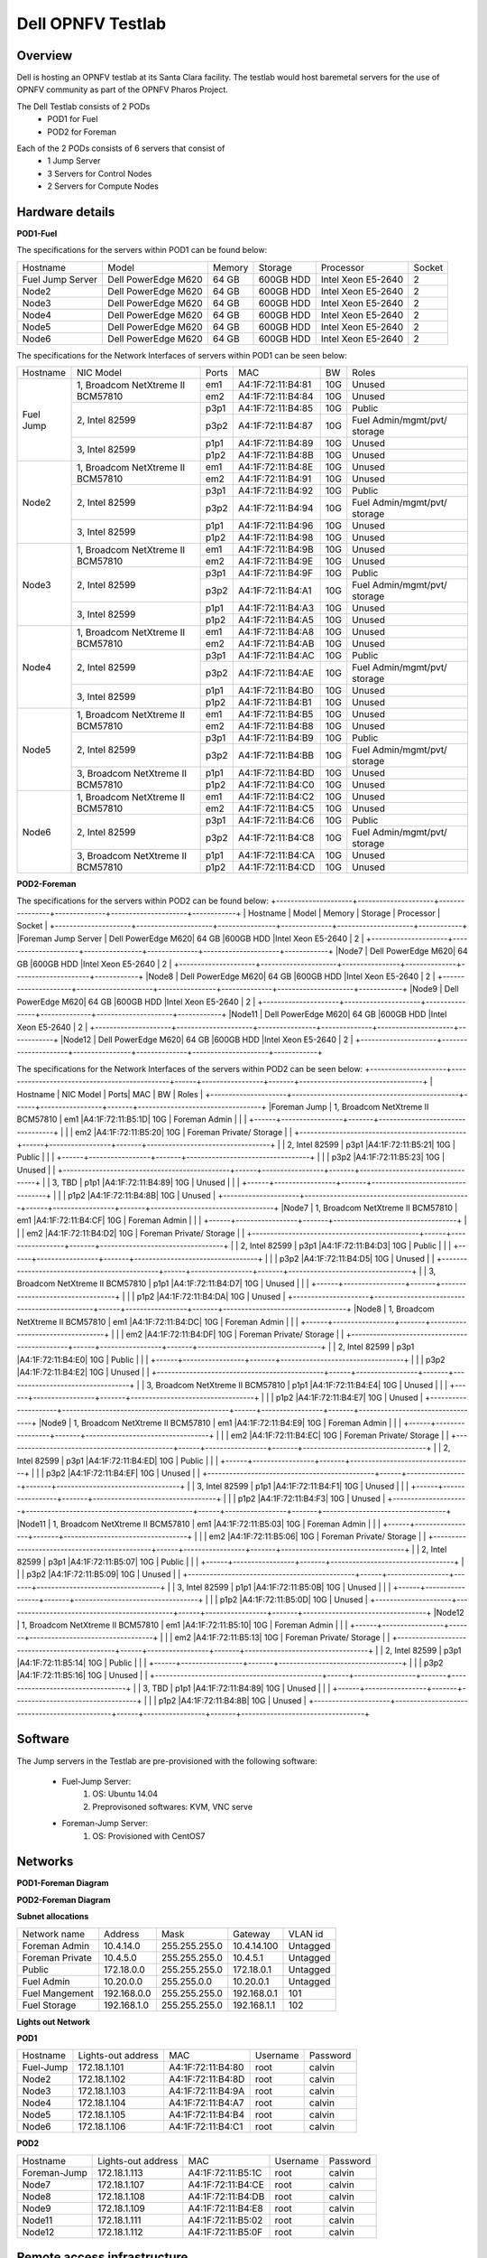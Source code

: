 Dell OPNFV Testlab
==================================================

Overview
------------------

Dell is hosting an OPNFV testlab at its Santa Clara facility.
The testlab would host baremetal servers for the use of OPNFV community as part of the OPNFV Pharos Project.

The Dell Testlab consists of 2 PODs
    * POD1 for Fuel
    * POD2 for Foreman

.. image:: images/Dell_Overview.jpg
   :alt: Dell OPNFV Testlab Overview

Each of the 2 PODs consists of 6 servers that consist of
    * 1 Jump Server
    * 3 Servers for Control Nodes
    * 2 Servers for Compute Nodes


Hardware details
-----------------


**POD1-Fuel**

The specifications for the servers within POD1 can be found below:

+---------------------+---------------------+----------------+--------------+---------------------+------------+
| Hostname            |  Model              |    Memory      | Storage      | Processor           | Socket     |
+---------------------+---------------------+----------------+--------------+---------------------+------------+
|Fuel Jump Server     |  Dell PowerEdge M620| 64 GB          |600GB HDD     |Intel  Xeon E5-2640  |   2        |
+---------------------+---------------------+----------------+--------------+---------------------+------------+
|Node2                |  Dell PowerEdge M620| 64 GB          |600GB HDD     |Intel  Xeon E5-2640  |   2        |
+---------------------+---------------------+----------------+--------------+---------------------+------------+
|Node3                |  Dell PowerEdge M620| 64 GB          |600GB HDD     |Intel  Xeon E5-2640  |   2        |
+---------------------+---------------------+----------------+--------------+---------------------+------------+
|Node4                |  Dell PowerEdge M620| 64 GB          |600GB HDD     |Intel  Xeon E5-2640  |   2        |
+---------------------+---------------------+----------------+--------------+---------------------+------------+
|Node5                |  Dell PowerEdge M620| 64 GB          |600GB HDD     |Intel  Xeon E5-2640  |   2        |
+---------------------+---------------------+----------------+--------------+---------------------+------------+
|Node6                |  Dell PowerEdge M620| 64 GB          |600GB HDD     |Intel  Xeon E5-2640  |   2        |
+---------------------+---------------------+----------------+--------------+---------------------+------------+

The specifications for the Network Interfaces of servers within POD1 can be seen below:

+---------------------+----------------------------------------------+------+-------------------+-------+----------------------------------+
| Hostname            |  NIC Model                                   | Ports| MAC               | BW    | Roles                            |
+---------------------+----------------------------------------------+------+-------------------+-------+----------------------------------+
|Fuel Jump            |  1, Broadcom  NetXtreme II BCM57810          | em1  | A4:1F:72:11:B4:81 | 10G   | Unused                           |
|                     |                                              +------+-------------------+-------+----------------------------------+
|                     |                                              | em2  | A4:1F:72:11:B4:84 | 10G   | Unused                           |
|                     +----------------------------------------------+------+-------------------+-------+----------------------------------+
|                     |  2, Intel  82599                             | p3p1 | A4:1F:72:11:B4:85 | 10G   | Public                           |
|                     |                                              +------+-------------------+-------+----------------------------------+
|                     |                                              | p3p2 | A4:1F:72:11:B4:87 | 10G   | Fuel Admin/mgmt/pvt/ storage     |
|                     +----------------------------------------------+------+-------------------+-------+----------------------------------+
|                     |  3, Intel  82599                             | p1p1 | A4:1F:72:11:B4:89 | 10G   | Unused                           |
|                     |                                              +------+-------------------+-------+----------------------------------+
|                     |                                              | p1p2 | A4:1F:72:11:B4:8B | 10G   | Unused                           |
+---------------------+----------------------------------------------+------+-------------------+-------+----------------------------------+
|Node2                |  1, Broadcom  NetXtreme II BCM57810          | em1  | A4:1F:72:11:B4:8E | 10G   | Unused                           |
|                     |                                              +------+-------------------+-------+----------------------------------+
|                     |                                              | em2  | A4:1F:72:11:B4:91 | 10G   | Unused                           |
|                     +----------------------------------------------+------+-------------------+-------+----------------------------------+
|                     |  2, Intel  82599                             | p3p1 | A4:1F:72:11:B4:92 | 10G   | Public                           |
|                     |                                              +------+-------------------+-------+----------------------------------+
|                     |                                              | p3p2 | A4:1F:72:11:B4:94 | 10G   | Fuel Admin/mgmt/pvt/ storage     |
|                     +----------------------------------------------+------+-------------------+-------+----------------------------------+
|                     |  3, Intel  82599                             | p1p1 | A4:1F:72:11:B4:96 | 10G   | Unused                           |
|                     |                                              +------+-------------------+-------+----------------------------------+
|                     |                                              | p1p2 | A4:1F:72:11:B4:98 | 10G   | Unused                           |
+---------------------+----------------------------------------------+------+-------------------+-------+----------------------------------+
|Node3                |  1, Broadcom  NetXtreme II BCM57810          | em1  | A4:1F:72:11:B4:9B | 10G   | Unused                           |
|                     |                                              +------+-------------------+-------+----------------------------------+
|                     |                                              | em2  | A4:1F:72:11:B4:9E | 10G   | Unused                           |
|                     +----------------------------------------------+------+-------------------+-------+----------------------------------+
|                     |  2, Intel  82599                             | p3p1 | A4:1F:72:11:B4:9F | 10G   | Public                           |
|                     |                                              +------+-------------------+-------+----------------------------------+
|                     |                                              | p3p2 | A4:1F:72:11:B4:A1 | 10G   | Fuel Admin/mgmt/pvt/ storage     |
|                     +----------------------------------------------+------+-------------------+-------+----------------------------------+
|                     |  3, Intel  82599                             | p1p1 | A4:1F:72:11:B4:A3 | 10G   | Unused                           |
|                     |                                              +------+-------------------+-------+----------------------------------+
|                     |                                              | p1p2 | A4:1F:72:11:B4:A5 | 10G   | Unused                           |
+---------------------+----------------------------------------------+------+-------------------+-------+----------------------------------+
|Node4                |  1, Broadcom  NetXtreme II BCM57810          | em1  | A4:1F:72:11:B4:A8 | 10G   | Unused                           |
|                     |                                              +------+-------------------+-------+----------------------------------+
|                     |                                              | em2  | A4:1F:72:11:B4:AB | 10G   | Unused                           |
|                     +----------------------------------------------+------+-------------------+-------+----------------------------------+
|                     |  2, Intel  82599                             | p3p1 | A4:1F:72:11:B4:AC | 10G   | Public                           |
|                     |                                              +------+-------------------+-------+----------------------------------+
|                     |                                              | p3p2 | A4:1F:72:11:B4:AE | 10G   | Fuel Admin/mgmt/pvt/ storage     |
|                     +----------------------------------------------+------+-------------------+-------+----------------------------------+
|                     |  3, Intel  82599                             | p1p1 | A4:1F:72:11:B4:B0 | 10G   | Unused                           |
|                     |                                              +------+-------------------+-------+----------------------------------+
|                     |                                              | p1p2 | A4:1F:72:11:B4:B1 | 10G   | Unused                           |
+---------------------+----------------------------------------------+------+-------------------+-------+----------------------------------+
|Node5                |  1, Broadcom  NetXtreme II BCM57810          | em1  | A4:1F:72:11:B4:B5 | 10G   | Unused                           |
|                     |                                              +------+-------------------+-------+----------------------------------+
|                     |                                              | em2  | A4:1F:72:11:B4:B8 | 10G   | Unused                           |
|                     +----------------------------------------------+------+-------------------+-------+----------------------------------+
|                     |  2, Intel  82599                             | p3p1 | A4:1F:72:11:B4:B9 | 10G   | Public                           |
|                     |                                              +------+-------------------+-------+----------------------------------+
|                     |                                              | p3p2 | A4:1F:72:11:B4:BB | 10G   | Fuel Admin/mgmt/pvt/ storage     |
|                     +----------------------------------------------+------+-------------------+-------+----------------------------------+
|                     |  3, Broadcom  NetXtreme II BCM57810          | p1p1 | A4:1F:72:11:B4:BD | 10G   | Unused                           |
|                     |                                              +------+-------------------+-------+----------------------------------+
|                     |                                              | p1p2 | A4:1F:72:11:B4:C0 | 10G   | Unused                           |
+---------------------+----------------------------------------------+------+-------------------+-------+----------------------------------+
|Node6                |  1, Broadcom  NetXtreme II BCM57810          | em1  | A4:1F:72:11:B4:C2 | 10G   | Unused                           |
|                     |                                              +------+-------------------+-------+----------------------------------+
|                     |                                              | em2  | A4:1F:72:11:B4:C5 | 10G   | Unused                           |
|                     +----------------------------------------------+------+-------------------+-------+----------------------------------+
|                     |  2, Intel  82599                             | p3p1 | A4:1F:72:11:B4:C6 | 10G   | Public                           |
|                     |                                              +------+-------------------+-------+----------------------------------+
|                     |                                              | p3p2 | A4:1F:72:11:B4:C8 | 10G   | Fuel Admin/mgmt/pvt/ storage     |
|                     +----------------------------------------------+------+-------------------+-------+----------------------------------+
|                     |  3, Broadcom  NetXtreme II BCM57810          | p1p1 | A4:1F:72:11:B4:CA | 10G   | Unused                           |
|                     |                                              +------+-------------------+-------+----------------------------------+
|                     |                                              | p1p2 | A4:1F:72:11:B4:CD | 10G   | Unused                           |
+---------------------+----------------------------------------------+------+-------------------+-------+----------------------------------+



**POD2-Foreman**

The specifications for the servers within POD2 can be found below:
+---------------------+---------------------+----------------+--------------+---------------------+------------+
| Hostname            |  Model              |    Memory      | Storage      | Processor           | Socket     |
+---------------------+---------------------+----------------+--------------+---------------------+------------+
|Foreman Jump Server  |  Dell PowerEdge M620| 64 GB          |600GB HDD     |Intel  Xeon E5-2640  |   2        |
+---------------------+---------------------+----------------+--------------+---------------------+------------+
|Node7                |  Dell PowerEdge M620| 64 GB          |600GB HDD     |Intel  Xeon E5-2640  |   2        |
+---------------------+---------------------+----------------+--------------+---------------------+------------+
|Node8                |  Dell PowerEdge M620| 64 GB          |600GB HDD     |Intel  Xeon E5-2640  |   2        |
+---------------------+---------------------+----------------+--------------+---------------------+------------+
|Node9                |  Dell PowerEdge M620| 64 GB          |600GB HDD     |Intel  Xeon E5-2640  |   2        |
+---------------------+---------------------+----------------+--------------+---------------------+------------+
|Node11               |  Dell PowerEdge M620| 64 GB          |600GB HDD     |Intel  Xeon E5-2640  |   2        |
+---------------------+---------------------+----------------+--------------+---------------------+------------+
|Node12               |  Dell PowerEdge M620| 64 GB          |600GB HDD     |Intel  Xeon E5-2640  |   2        |
+---------------------+---------------------+----------------+--------------+---------------------+------------+


The specifications for the Network Interfaces of the servers within POD2 can be seen below:
+---------------------+----------------------------------------------+------+-----------------+-------+----------------------------------+
| Hostname            |  NIC Model                                   | Ports| MAC             | BW    | Roles                            |
+---------------------+----------------------------------------------+------+-----------------+-------+----------------------------------+
|Foreman Jump         |  1, Broadcom  NetXtreme II BCM57810          | em1  |A4:1F:72:11:B5:1D| 10G   | Foreman Admin                    |
|                     |                                              +------+-----------------+-------+----------------------------------+
|                     |                                              | em2  |A4:1F:72:11:B5:20| 10G   | Foreman Private/ Storage         |
|                     +----------------------------------------------+------+-----------------+-------+----------------------------------+
|                     |  2, Intel  82599                             | p3p1 |A4:1F:72:11:B5:21| 10G   | Public                           |
|                     |                                              +------+-----------------+-------+----------------------------------+
|                     |                                              | p3p2 |A4:1F:72:11:B5:23| 10G   | Unused                           |
|                     +----------------------------------------------+------+-----------------+-------+----------------------------------+
|                     |  3, TBD                                      | p1p1 |A4:1F:72:11:B4:89| 10G   | Unused                           |
|                     |                                              +------+-----------------+-------+----------------------------------+
|                     |                                              | p1p2 |A4:1F:72:11:B4:8B| 10G   | Unused                           |
+---------------------+----------------------------------------------+------+-----------------+-------+----------------------------------+
|Node7                |  1, Broadcom  NetXtreme II BCM57810          | em1  |A4:1F:72:11:B4:CF| 10G   | Foreman Admin                    |
|                     |                                              +------+-----------------+-------+----------------------------------+
|                     |                                              | em2  |A4:1F:72:11:B4:D2| 10G   | Foreman Private/ Storage         |
|                     +----------------------------------------------+------+-----------------+-------+----------------------------------+
|                     |  2, Intel  82599                             | p3p1 |A4:1F:72:11:B4:D3| 10G   | Public                           |
|                     |                                              +------+-----------------+-------+----------------------------------+
|                     |                                              | p3p2 |A4:1F:72:11:B4:D5| 10G   | Unused                           |
|                     +----------------------------------------------+------+-----------------+-------+----------------------------------+
|                     |  3,  Broadcom  NetXtreme II BCM57810         | p1p1 |A4:1F:72:11:B4:D7| 10G   | Unused                           |
|                     |                                              +------+-----------------+-------+----------------------------------+
|                     |                                              | p1p2 |A4:1F:72:11:B4:DA| 10G   | Unused                           |
+---------------------+----------------------------------------------+------+-----------------+-------+----------------------------------+
|Node8                |  1, Broadcom  NetXtreme II BCM57810          | em1  |A4:1F:72:11:B4:DC| 10G   | Foreman Admin                    |
|                     |                                              +------+-----------------+-------+----------------------------------+
|                     |                                              | em2  |A4:1F:72:11:B4:DF| 10G   | Foreman Private/ Storage         |
|                     +----------------------------------------------+------+-----------------+-------+----------------------------------+
|                     |  2, Intel  82599                             | p3p1 |A4:1F:72:11:B4:E0| 10G   | Public                           |
|                     |                                              +------+-----------------+-------+----------------------------------+
|                     |                                              | p3p2 |A4:1F:72:11:B4:E2| 10G   | Unused                           |
|                     +----------------------------------------------+------+-----------------+-------+----------------------------------+
|                     |  3, Broadcom  NetXtreme II BCM57810          | p1p1 |A4:1F:72:11:B4:E4| 10G   | Unused                           |
|                     |                                              +------+-----------------+-------+----------------------------------+
|                     |                                              | p1p2 |A4:1F:72:11:B4:E7| 10G   | Unused                           |
+---------------------+----------------------------------------------+------+-----------------+-------+----------------------------------+
|Node9                |  1, Broadcom  NetXtreme II BCM57810          | em1  |A4:1F:72:11:B4:E9| 10G   | Foreman Admin                    |
|                     |                                              +------+-----------------+-------+----------------------------------+
|                     |                                              | em2  |A4:1F:72:11:B4:EC| 10G   | Foreman Private/ Storage         |
|                     +----------------------------------------------+------+-----------------+-------+----------------------------------+
|                     |  2, Intel  82599                             | p3p1 |A4:1F:72:11:B4:ED| 10G   | Public                           |
|                     |                                              +------+-----------------+-------+----------------------------------+
|                     |                                              | p3p2 |A4:1F:72:11:B4:EF| 10G   | Unused                           |
|                     +----------------------------------------------+------+-----------------+-------+----------------------------------+
|                     |  3, Intel  82599                             | p1p1 |A4:1F:72:11:B4:F1| 10G   | Unused                           |
|                     |                                              +------+-----------------+-------+----------------------------------+
|                     |                                              | p1p2 |A4:1F:72:11:B4:F3| 10G   | Unused                           |
+---------------------+----------------------------------------------+------+-----------------+-------+----------------------------------+
|Node11               |  1, Broadcom  NetXtreme II BCM57810          | em1  |A4:1F:72:11:B5:03| 10G   | Foreman Admin                    |
|                     |                                              +------+-----------------+-------+----------------------------------+
|                     |                                              | em2  |A4:1F:72:11:B5:06| 10G   | Foreman Private/ Storage         |
|                     +----------------------------------------------+------+-----------------+-------+----------------------------------+
|                     |  2, Intel  82599                             | p3p1 |A4:1F:72:11:B5:07| 10G   | Public                           |
|                     |                                              +------+-----------------+-------+----------------------------------+
|                     |                                              | p3p2 |A4:1F:72:11:B5:09| 10G   | Unused                           |
|                     +----------------------------------------------+------+-----------------+-------+----------------------------------+
|                     |  3, Intel  82599                             | p1p1 |A4:1F:72:11:B5:0B| 10G   | Unused                           |
|                     |                                              +------+-----------------+-------+----------------------------------+
|                     |                                              | p1p2 |A4:1F:72:11:B5:0D| 10G   | Unused                           |
+---------------------+----------------------------------------------+------+-----------------+-------+----------------------------------+
|Node12               |  1, Broadcom  NetXtreme II BCM57810          | em1  |A4:1F:72:11:B5:10| 10G   | Foreman Admin                    |
|                     |                                              +------+-----------------+-------+----------------------------------+
|                     |                                              | em2  |A4:1F:72:11:B5:13| 10G   | Foreman Private/ Storage         |
|                     +----------------------------------------------+------+-----------------+-------+----------------------------------+
|                     |  2, Intel  82599                             | p3p1 |A4:1F:72:11:B5:14| 10G   | Public                           |
|                     |                                              +------+-----------------+-------+----------------------------------+
|                     |                                              | p3p2 |A4:1F:72:11:B5:16| 10G   | Unused                           |
|                     +----------------------------------------------+------+-----------------+-------+----------------------------------+
|                     |  3, TBD                                      | p1p1 |A4:1F:72:11:B4:89| 10G   | Unused                           |
|                     |                                              +------+-----------------+-------+----------------------------------+
|                     |                                              | p1p2 |A4:1F:72:11:B4:8B| 10G   | Unused                           |
+---------------------+----------------------------------------------+------+-----------------+-------+----------------------------------+






Software
---------

The Jump servers in the Testlab are pre-provisioned with the following software:

   * Fuel-Jump Server:
            1. OS: Ubuntu 14.04
            2. Preprovisoned softwares: KVM, VNC serve

   * Foreman-Jump Server:
            1. OS: Provisioned with CentOS7

Networks
----------

**POD1-Foreman Diagram**

.. image:: images/Dell_POD1.jpg
   :alt: Dell POD1 Networking

**POD2-Foreman Diagram**

.. image:: images/Dell_POD2.jpg
   :alt: Dell POD2 Networking

**Subnet allocations**

+-------------------+----------------+-------------------+---------------+----------+
| Network name      | Address        | Mask              | Gateway       | VLAN id  |
+-------------------+----------------+-------------------+---------------+----------+
| Foreman  Admin    | 10.4.14.0      |  255.255.255.0    | 10.4.14.100   | Untagged |
+-------------------+----------------+-------------------+---------------+----------+
| Foreman Private   | 10.4.5.0       |  255.255.255.0    | 10.4.5.1      | Untagged |
+-------------------+----------------+-------------------+---------------+----------+
| Public            | 172.18.0.0     |  255.255.255.0    | 172.18.0.1    | Untagged |
+-------------------+----------------+-------------------+---------------+----------+
|Fuel Admin         |10.20.0.0       |  255.255.0.0      | 10.20.0.1     | Untagged |
+-------------------+----------------+-------------------+---------------+----------+
|Fuel Mangement     |192.168.0.0     |  255.255.255.0    |192.168.0.1    | 101      |
+-------------------+----------------+-------------------+---------------+----------+
|Fuel Storage       |192.168.1.0     |  255.255.255.0    |192.168.1.1    | 102      |
+-------------------+----------------+-------------------+---------------+----------+


**Lights out Network**

**POD1**

+----------------+-------------------------------+------------------+---------------------+---------------------+
| Hostname       | Lights-out address            | MAC              |Username             | Password            |
+----------------+-------------------------------+------------------+---------------------+---------------------+
|Fuel-Jump       | 172.18.1.101                  |A4:1F:72:11:B4:80 |      root           |      calvin         |
+----------------+-------------------------------+------------------+---------------------+---------------------+
|Node2           | 172.18.1.102                  |A4:1F:72:11:B4:8D |      root           |      calvin         |
+----------------+-------------------------------+------------------+---------------------+---------------------+
|Node3           | 172.18.1.103                  |A4:1F:72:11:B4:9A |      root           |      calvin         |
+----------------+-------------------------------+------------------+---------------------+---------------------+
|Node4           | 172.18.1.104                  |A4:1F:72:11:B4:A7 |      root           |      calvin         |
+----------------+-------------------------------+------------------+---------------------+---------------------+
|Node5           | 172.18.1.105                  |A4:1F:72:11:B4:B4 |      root           |      calvin         |
+----------------+-------------------------------+------------------+---------------------+---------------------+
|Node6           | 172.18.1.106                  |A4:1F:72:11:B4:C1 |      root           |      calvin         |
+----------------+-------------------------------+------------------+---------------------+---------------------+

**POD2**

+----------------+-------------------------------+------------------+---------------------+---------------------+
| Hostname       | Lights-out address            | MAC              |Username             | Password            |
+----------------+-------------------------------+------------------+---------------------+---------------------+
|Foreman-Jump    | 172.18.1.113                  |A4:1F:72:11:B5:1C |      root           |      calvin         |
+----------------+-------------------------------+------------------+---------------------+---------------------+
|Node7           | 172.18.1.107                  |A4:1F:72:11:B4:CE |      root           |      calvin         |
+----------------+-------------------------------+------------------+---------------------+---------------------+
|Node8           | 172.18.1.108                  |A4:1F:72:11:B4:DB |      root           |      calvin         |
+----------------+-------------------------------+------------------+---------------------+---------------------+
|Node9           | 172.18.1.109                  |A4:1F:72:11:B4:E8 |      root           |      calvin         |
+----------------+-------------------------------+------------------+---------------------+---------------------+
|Node11          | 172.18.1.111                  |A4:1F:72:11:B5:02 |      root           |      calvin         |
+----------------+-------------------------------+------------------+---------------------+---------------------+
|Node12          | 172.18.1.112                  |A4:1F:72:11:B5:0F |      root           |      calvin         |
+----------------+-------------------------------+------------------+---------------------+---------------------+


Remote access infrastructure
-----------------------------

The Dell OPNFV testlab is free to use for the OPNFV community.

A VPN is used to provide access to the Dell Testlab.
Details can be found in *Dell OPNFV-lab Access* document (Attach link)

To access the Testlab, please contact Waqas_Riaz@DELL.com with the following details:
 * Name
 * Organization
 * Purpose of using the lab

 Processing the request can take 2-3 business days.

 **Accessing the Jump Server**

 The credentials for accessing the Jump servers are:

 *Fuel-Jump*

 User: opnfv
 password: d3ll1234

 *Foreman-Jump*

 User: root
 password: d3ll1234
